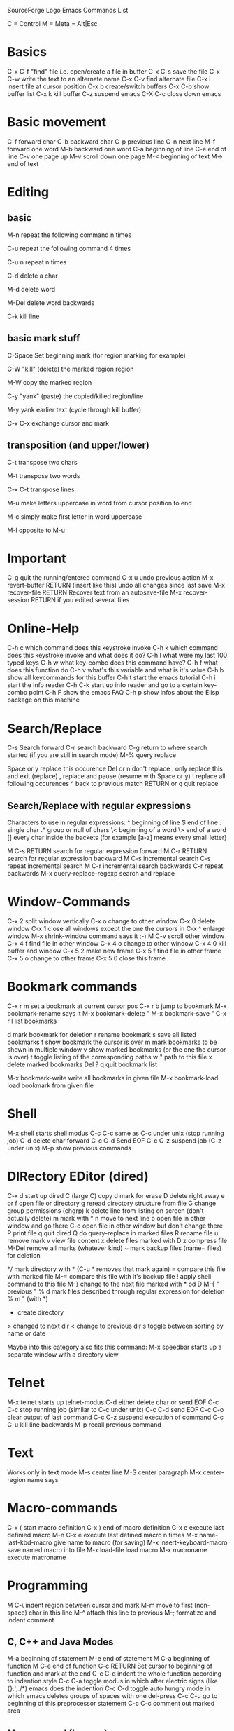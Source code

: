 SourceForge Logo
Emacs Commands List

C = Control
M = Meta = Alt|Esc

* Basics
C-x C-f "find" file i.e. open/create a file in buffer
C-x C-s save the file
C-x C-w write the text to an alternate name
C-x C-v find alternate file
C-x i insert file at cursor position
C-x b create/switch buffers
C-x C-b show buffer list
C-x k kill buffer
C-z suspend emacs
C-X C-c close down emacs

* Basic movement
C-f forward char
C-b backward char
C-p previous line
C-n next line
M-f forward one word
M-b backward one word
C-a beginning of line
C-e end of line
C-v one page up
M-v scroll down one page
M-< beginning of text
M-> end of text

* Editing
** basic
M-n repeat the following command n times

C-u repeat the following command 4 times

C-u n repeat n times

C-d delete a char

M-d delete word

M-Del delete word backwards

C-k kill line

** basic mark stuff
C-Space Set beginning mark (for region marking for example)

C-W "kill" (delete) the marked region region

M-W copy the marked region

C-y "yank" (paste) the copied/killed region/line

M-y yank earlier text (cycle through kill buffer)

C-x C-x exchange cursor and mark

** transposition (and upper/lower)
C-t transpose two chars

M-t transpose two words

C-x C-t transpose lines

M-u make letters uppercase in word from cursor position to end

M-c simply make first letter in word uppercase

M-l opposite to M-u

* Important
C-g quit the running/entered command
C-x u undo previous action
M-x revert-buffer RETURN (insert like this) undo all changes since last save
M-x recover-file RETURN Recover text from an autosave-file
M-x recover-session RETURN if you edited several files

* Online-Help
C-h c which command does this keystroke invoke
C-h k which command does this keystroke invoke and what does it do?
C-h l what were my last 100 typed keys
C-h w what key-combo does this command have?
C-h f what does this function do
C-h v what's this variable and what is it's value
C-h b show all keycommands for this buffer
C-h t start the emacs tutorial
C-h i start the info reader
C-h C-k start up info reader and go to a certain key-combo point
C-h F show the emacs FAQ
C-h p show infos about the Elisp package on this machine

* Search/Replace
C-s Search forward
C-r search backward
C-g return to where search started (if you are still in search mode)
M-% query replace

    Space or y replace this occurence
    Del or n don't replace
    . only replace this and exit (replace)
    , replace and pause (resume with Space or y)
    ! replace all following occurences
    ^ back to previous match
    RETURN or q quit replace


** Search/Replace with regular expressions
Characters to use in regular expressions:
^ beginning of line
$ end of line
. single char
.* group or null of chars
\< beginning of a word
\> end of a word
[] every char inside the backets (for example [a-z] means every small letter)

M C-s RETURN search for regular expression forward
M C-r RETURN search for regular expression backward
M C-s incremental search
C-s repeat incremental search
M C-r incremental search backwards
C-r repeat backwards
M-x query-replace-regexp search and replace

* Window-Commands
C-x 2 split window vertically
C-x o change to other window
C-x 0 delete window
C-x 1 close all windows except the one the cursors in
C-x ^ enlarge window
M-x shrink-window command says it ;-)
M C-v scroll other window
C-x 4 f find file in other window
C-x 4 o change to other window
C-x 4 0 kill buffer and window
C-x 5 2 make new frame
C-x 5 f find file in other frame
C-x 5 o change to other frame
C-x 5 0 close this frame

* Bookmark commands
C-x r m set a bookmark at current cursor pos
C-x r b jump to bookmark
M-x bookmark-rename says it
M-x bookmark-delete "
M-x bookmark-save "
C-x r l list bookmarks

    d mark bookmark for deletion
    r rename bookmark
    s save all listed bookmarks
    f show bookmark the cursor is over
    m mark bookmarks to be shown in multiple window
    v show marked bookmarks (or the one the cursor is over)
    t toggle listing of the corresponding paths
    w " path to this file
    x delete marked bookmarks
    Del ?
    q quit bookmark list


M-x bookmark-write write all bookmarks in given file
M-x bookmark-load load bookmark from given file

* Shell
M-x shell starts shell modus
C-c C-c same as C-c under unix (stop running job)
C-d delete char forward
C-c C-d Send EOF
C-c C-z suspend job (C-z under unix)
M-p show previous commands

* DIRectory EDitor (dired)
C-x d start up dired
C (large C) copy
d mark for erase
D delete right away
e or f open file or directory
g reread directory structure from file
G change group permissions (chgrp)
k delete line from listing on screen (don't actually delete)
m mark with *
n move to next line
o open file in other window and go there
C-o open file in other window but don't change there
P print file
q quit dired
Q do query-replace in marked files
R rename file
u remove mark
v view file content
x delete files marked with D
z compress file
M-Del remove all marks (whatever kind)
~ mark backup files (name~ files) for deletion
# mark auto-save files (#name#) for deletion
*/ mark directory with * (C-u * removes that mark again)
= compare this file with marked file
M-= compare this file with it's backup file
! apply shell command to this file
M-} change to the next file marked with * od D
M-{ " previous "
% d mark files described through regular expression for deletion
% m " (with *)
+ create directory
> changed to next dir
< change to previous dir
s toggle between sorting by name or date

Maybe into this category also fits this command:
M-x speedbar starts up a separate window with a directory view

* Telnet
M-x telnet starts up telnet-modus
C-d either delete char or send EOF
C-c C-c stop running job (similar to C-c under unix)
C-c C-d send EOF
C-c C-o clear output of last command
C-c C-z suspend execution of command
C-c C-u kill line backwards
M-p recall previous command

* Text
Works only in text mode
M-s center line
M-S center paragraph
M-x center-region name says

* Macro-commands
C-x ( start macro definition
C-x ) end of macro definition
C-x e execute last definied macro
M-n C-x e execute last defined macro n times
M-x name-last-kbd-macro give name to macro (for saving)
M-x insert-keyboard-macro save named macro into file
M-x load-file load macro
M-x macroname execute macroname

* Programming
M C-\ indent region between cursor and mark
M-m move to first (non-space) char in this line
M-^ attach this line to previous
M-; formatize and indent comment
** C, C++ and Java Modes
M-a beginning of statement
M-e end of statement
M C-a beginning of function
M C-e end of function
C-c RETURN Set cursor to beginning of function and mark at the end
C-c C-q indent the whole function according to indention style
C-c C-a toggle modus in which after electric signs (like {}:';./*) emacs does the indention
C-c C-d toggle auto hungry mode in which emacs deletes groups of spaces with one del-press
C-c C-u go to beginning of this preprocessor statement
C-c C-c comment out marked area
** More general (I guess)
M-x outline-minor-mode collapses function definitions in a file to a mere {...}
M-x show-subtree If you are in one of the collapsed functions, this un-collapses it
In order to achive some of the feats coming up now you have to run etags *.c *.h *.cpp (or what ever ending you source files have) in the source directory
M-. (Thats Meta dot) If you are in a function call, this will take you to it's definition
M-x tags-search ENTER Searches through all you etaged
M-, (Meta comma) jumps to the next occurence for tags-search
M-x tags-query-replace yum. This lets you replace some text in all the tagged files


* GDB (Debugger)
M-x gdb starts up gdm in an extra window

* Version Control
C-x v d show all registered files in this dir
C-x v = show diff between versions
C-x v u remove all changes since last checkin
C-x v ~ show certain version in different window
C-x v l print log
C-x v i mark file for version control add
C-x v h insert version control header into file
C-x v r check out named snapshot
C-x v s create named snapshot
C-x v a create changelog file in gnu-style
NEWS

8.1.2002: The first part comes here Last update: 8.1.2002 
